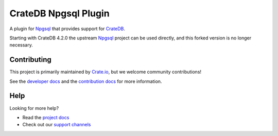 =====================
CrateDB Npgsql Plugin
=====================

A plugin for `Npgsql`_ that provides support for `CrateDB`_.

Starting with CrateDB 4.2.0 the upstream `Npgsql`_ project can be used
directly, and this forked version is no longer necessary.


Contributing
============

This project is primarily maintained by `Crate.io`_, but we welcome community
contributions!

See the `developer docs`_ and the `contribution docs`_ for more information.


Help
====

Looking for more help?

- Read the `project docs`_
- Check out our `support channels`_


.. _.NET: https://www.microsoft.com/net
.. _contribution docs: CONTRIBUTING.rst
.. _Crate.io: http://crate.io/
.. _CrateDB: https://github.com/crate/crate
.. _developer docs: DEVELOP.rst
.. _fork: https://github.com/crate/npgsql
.. _Npgsql project: https://github.com/npgsql/npgsql
.. _Npgsql: https://www.npgsql.org/
.. _project docs: https://crate.io/docs/clients/npgsql/en/latest/
.. _support channels: https://crate.io/support/
